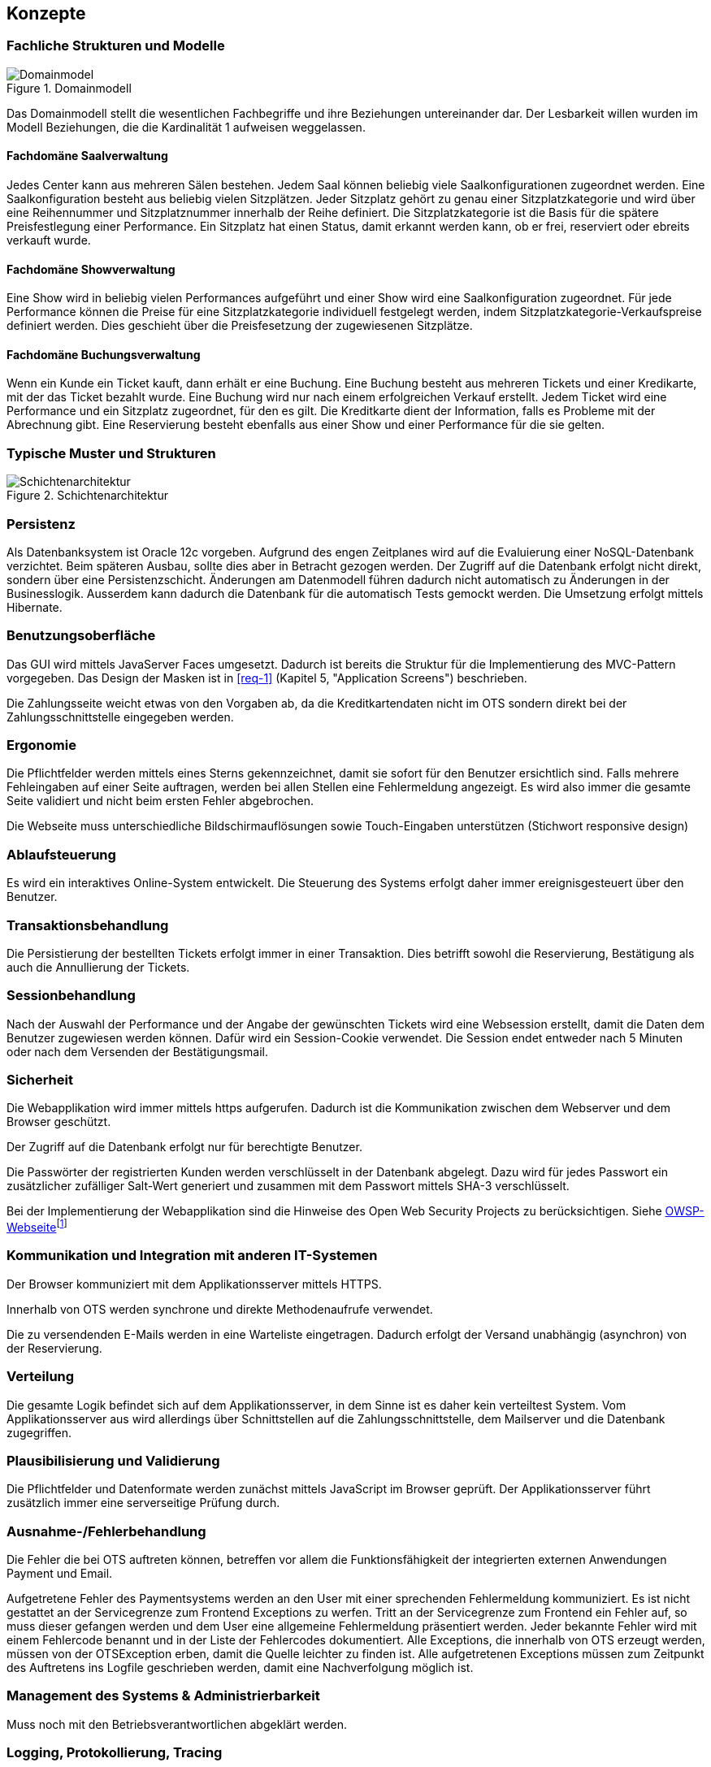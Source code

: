 [[section-concepts]]
== Konzepte

=== Fachliche Strukturen und Modelle

.Domainmodell
image::08_domainmodel.png["Domainmodel"]
//ye: in kap6 ist der Bgriff Online-User, aber hier Kunden
Das Domainmodell stellt die wesentlichen Fachbegriffe und ihre Beziehungen untereinander dar.
Der Lesbarkeit willen wurden im Modell Beziehungen, die die Kardinalität 1 aufweisen weggelassen.

==== Fachdomäne Saalverwaltung
//ye: ich würde nur Saal nennen ohne verwaltung
Jedes Center kann aus mehreren Sälen bestehen.
Jedem Saal können beliebig viele Saalkonfigurationen zugeordnet werden.
Eine Saalkonfiguration besteht aus beliebig vielen Sitzplätzen.
Jeder Sitzplatz gehört zu genau einer Sitzplatzkategorie und wird über eine Reihennummer und Sitzplatznummer innerhalb der Reihe definiert.
Die Sitzplatzkategorie ist die Basis für die spätere Preisfestlegung einer Performance.
Ein Sitzplatz hat einen Status, damit erkannt werden kann, ob er frei, reserviert oder ebreits verkauft wurde.

==== Fachdomäne Showverwaltung
//ye: ich würde nur Show nennen ohne verwaltung
Eine Show wird in beliebig vielen Performances aufgeführt und einer Show wird eine Saalkonfiguration zugeordnet.
Für jede Performance können die Preise für eine Sitzplatzkategorie individuell festgelegt werden, indem Sitzplatzkategorie-Verkaufspreise definiert werden.
Dies geschieht über die Preisfesetzung der zugewiesenen Sitzplätze.

==== Fachdomäne Buchungsverwaltung
//ye: ich würde nur Buchung nennen ohne verwaltung
Wenn ein Kunde ein Ticket kauft, dann erhält er eine Buchung.
Eine Buchung besteht aus mehreren Tickets und einer Kredikarte, mit der das Ticket bezahlt wurde.
Eine Buchung wird nur nach einem erfolgreichen Verkauf erstellt.
Jedem Ticket wird eine Performance und ein Sitzplatz zugeordnet, für den es gilt.
Die Kreditkarte dient der Information, falls es Probleme mit der Abrechnung gibt.
Eine Reservierung besteht ebenfalls aus einer Show und einer Performance für die sie gelten.
//ye: in kap6 steht Kreditkarte wird nicht persistiert.Vielleicht müssen wir anderes formulieren. wie z.b um die Buchung //abzuschliesen muss Kunde Kreditkarte angeben.
//order machen wir eine verbindung Buchung zur Zahlung, und Zahlung hat Kreditkarte.

=== Typische Muster und Strukturen

.Schichtenarchitektur
image::08_schichtenmodell.png["Schichtenarchitektur"]

=== Persistenz

Als Datenbanksystem ist Oracle 12c vorgeben. Aufgrund des engen Zeitplanes wird auf die
Evaluierung einer NoSQL-Datenbank verzichtet. Beim späteren Ausbau, sollte dies aber
in Betracht gezogen werden.
Der Zugriff auf die Datenbank erfolgt nicht direkt, sondern über eine Persistenzschicht.
Änderungen am Datenmodell führen dadurch nicht automatisch zu Änderungen in der Businesslogik.
Ausserdem kann dadurch die Datenbank für die automatisch Tests gemockt werden.
Die Umsetzung erfolgt mittels Hibernate.

=== Benutzungsoberfläche

Das GUI wird mittels JavaServer Faces umgesetzt. Dadurch ist bereits die Struktur für die Implementierung des MVC-Pattern vorgegeben.
Das Design der Masken ist in <<req-1>> (Kapitel 5, "Application Screens") beschrieben.

Die Zahlungsseite weicht etwas von den Vorgaben ab, da die Kreditkartendaten nicht im OTS sondern direkt bei der Zahlungsschnittstelle eingegeben werden.

=== Ergonomie

Die Pflichtfelder werden mittels eines Sterns gekennzeichnet, damit sie sofort für den Benutzer ersichtlich sind.
Falls mehrere Fehleingaben auf einer Seite auftragen, werden bei allen Stellen eine Fehlermeldung angezeigt.
Es wird also immer die gesamte Seite validiert und nicht beim ersten Fehler abgebrochen.

Die Webseite muss unterschiedliche Bildschirmauflösungen sowie Touch-Eingaben unterstützen (Stichwort responsive design)

=== Ablaufsteuerung

Es wird ein interaktives Online-System entwickelt.
Die Steuerung des Systems erfolgt daher immer ereignisgesteuert über den Benutzer.

=== Transaktionsbehandlung

Die Persistierung der bestellten Tickets erfolgt immer in einer Transaktion.
Dies betrifft sowohl die Reservierung, Bestätigung als auch die Annullierung der Tickets.


=== Sessionbehandlung

Nach der Auswahl der Performance und der Angabe der gewünschten Tickets wird eine Websession erstellt,
damit die Daten dem Benutzer zugewiesen werden können.
Dafür wird ein Session-Cookie verwendet.
//Todo (Gibt es Alternativen, um Cookies zu vermeiden?)
Die Session endet entweder nach 5 Minuten oder nach dem Versenden der Bestätigungsmail.


=== Sicherheit

Die Webapplikation wird immer mittels https aufgerufen. Dadurch ist die Kommunikation zwischen dem Webserver und dem Browser geschützt.

Der Zugriff auf die Datenbank erfolgt nur für berechtigte Benutzer.
//Todo User/Passwort oder gibt es Alternativen?

Die Passwörter der registrierten Kunden werden verschlüsselt in der Datenbank abgelegt. Dazu wird für jedes Passwort ein zusätzlicher zufälliger Salt-Wert generiert und zusammen mit dem Passwort mittels SHA-3 verschlüsselt.

Bei der Implementierung der Webapplikation sind die Hinweise des Open Web Security Projects zu berücksichtigen.
Siehe https://www.owasp.org/images/4/42/OWASP_Top_10_2013_DE_Version_1_0.pdf[OWSP-Webseite]footnote:[https://www.owasp.org/images/4/42/OWASP_Top_10_2013_DE_Version_1_0.pdf]


=== Kommunikation und Integration mit anderen IT-Systemen

Der Browser kommuniziert mit dem Applikationsserver mittels HTTPS.

Innerhalb von OTS werden synchrone und direkte Methodenaufrufe verwendet.

Die zu versendenden E-Mails werden in eine Warteliste eingetragen. Dadurch erfolgt der Versand unabhängig (asynchron) von der Reservierung.

=== Verteilung

Die gesamte Logik befindet sich auf dem Applikationsserver,
in dem Sinne ist es daher kein verteiltest System.
Vom Applikationsserver aus wird allerdings über Schnittstellen auf die Zahlungsschnittstelle,
dem Mailserver und die Datenbank zugegriffen.


=== Plausibilisierung und Validierung

Die Pflichtfelder und Datenformate werden zunächst mittels JavaScript im Browser geprüft.
Der Applikationsserver führt zusätzlich immer eine serverseitige Prüfung durch.

=== Ausnahme-/Fehlerbehandlung [[ErrHnd]]

Die Fehler die bei OTS auftreten können, betreffen vor allem die Funktionsfähigkeit der integrierten externen Anwendungen Payment und Email.

Aufgetretene Fehler des Paymentsystems werden an den User mit einer sprechenden Fehlermeldung kommuniziert.
Es ist nicht gestattet an der Servicegrenze zum Frontend Exceptions zu werfen.
Tritt an der Servicegrenze zum Frontend ein Fehler auf, so muss dieser gefangen werden und dem User eine allgemeine Fehlermeldung präsentiert werden.
Jeder bekannte Fehler wird mit einem Fehlercode benannt und in der Liste der Fehlercodes dokumentiert.
Alle Exceptions, die innerhalb von OTS erzeugt werden, müssen von der OTSException erben, damit die Quelle leichter zu finden ist.
Alle aufgetretenen Exceptions müssen zum Zeitpunkt des Auftretens ins Logfile geschrieben werden, damit eine Nachverfolgung möglich ist.

=== Management des Systems & Administrierbarkeit

Muss noch mit den Betriebsverantwortlichen abgeklärt werden.

=== Logging, Protokollierung, Tracing

Zum Logging wird das Framework log4j verwendet.
Loggingmeldungen sind mit den Einstufungen: Debug, Info, Warnung, Error zu versehen.
In Produktion wird das Loglevel auf Warnung gestellt.
Jeder Aufruf nach OTS erhält eine CorrelationId, diese muss beim loggen zwingend ausgegeben werden, um Loggingmeldungen einem Aufruf zuordnen zu können.

=== Geschäftsregeln

Die Geschäftslogik wird in den Java-Klassen implementiert.
Die Geschäftsregeln sind relativ simpel, so dass der Initialaufwand für eine Regelmaschine zu gross wäre.

=== Konfigurierbarkeit

Die URL von OTS ist frei wählbar.
Ebenso der Connectionstring für die Datenbank.
Für die Zahlungsschnittstelle und die E-Mailschnittstelle werden separate Konfigurationsdateien verwendet. Die Dateien werden überwacht, damit nach einer Änderung kein Neustart notwendig ist.

=== Parallelisierung und Threading

Die einzelnen Requests werden unabhängig voneinander verarbeitet.
Innerhalb eines Requests wird auf eine weitere Parallelisierung verzichtet.

=== Internationalisierung

JavaServer Faces unterstützt die Erstellung von Webapplikationen mit verschiedenen Sprachen. Auch wenn es für diese Phase des OTS noch nicht notwendig ist, werden die Anzeigetexte bereits in eigene Ressourcendateien ausgelagert. Dies erleichtert auch die Anpassung der Texte der Standardsprache.
Für den Inhalt der Bestätigungsmail wird ebenfalls Ressourcendatei verwendet.

=== Migration

Die bestehenden Daten werden nicht migriert.


=== Testbarkeit

Die Businesslogik muss so implementiert werden,
dass die Methoden automatisiert getestet werden können (Countinious Integration).
Da für den Zugriff auf die Datenbank über eine Persistenzschicht erfolgt, kann der Datenbankzugriff gemockt werden.


=== Skalierung, Clustering

Grundsätzlich ist OTS so ausgelegt, dass mehrere Server parallel betrieben werden können.
Ob die Datenbank geclustert werden kann, muss noch mit dem Betriebsverantwortlichen geklärt werden.


=== Hochverfügbarkeit

In der ersten Phase ist nur ein (physikalischer) Server vorgesehen.
Um die Ausfallsicherheit zu zu erhöhen, empfehlen wir den Betrieb von mindestens zwei Servern.
//Todo: Als Risiko aufnehmen!
// ehmkah: wie meinst DU das mit dem Risiko? Also was willst Du da schreiben? Die beiden Server haben wird doch empholen, um den Box-Office-Usern eine bestimmte Performance garantieren zu können? Oder Du schreibst es es einfach ins Risikokapitel hinein... :-)
// johnDilbert: ich habe das im Kapitel 11 erwähnt
=== Codegenerierung

nicht relevant

=== Buildmanagement

nicht relevant

=== Stapel-/Batchverarbeitung

Die zu versendenden E-Mails werden zu einer Warteschlange hinzugefügt
und dann alle 5 min stapelweise versendet.
Die Zeitspanne kann konfiguriert werden.

=== Drucken
OTS generiert die Tickets als PDF-Dokument, welche zu einem späteren Zeitpunkt mit einem gewöhlichen PDF-Viewer ausgedruckt werden können. Das Drucken ist nicht Bestandteil des OTS-systems.

=== Reporting

Ein Reporting ist nicht Bestandteil dieser Projektphase, sondern wird in der Phase 3 umgesetzt.

=== Archivierung

Eine Archivierung der Daten ist nicht vorgesehen.
Mit der Rechtsabteilung muss aber nochmals abgeklärt werden,
ob und wie lange die Buchungsdaten gespeichert werden müssen.
